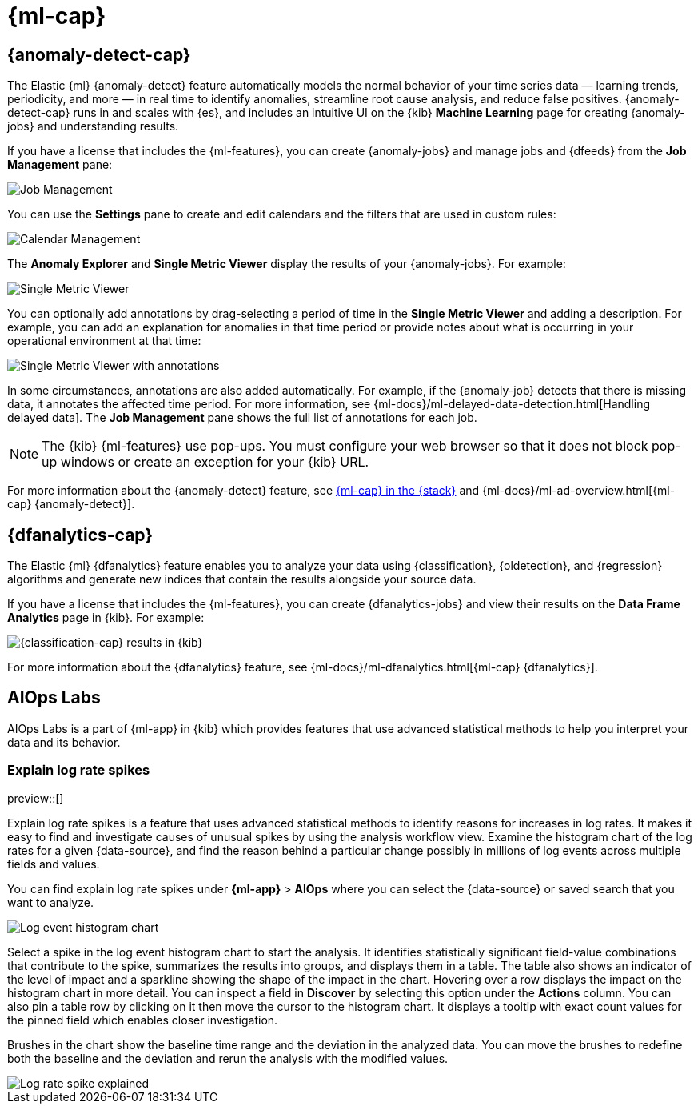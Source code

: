 [role="xpack"]
[[xpack-ml]]
= {ml-cap}

[partintro]
--
As data sets increase in size and complexity, the human effort required to
inspect dashboards or maintain rules for spotting infrastructure problems,
cyber attacks, or business issues becomes impractical. Elastic {ml-features}
such as {anomaly-detect} and {oldetection} make it easier to notice suspicious
activities with minimal human interference.

{kib} includes a free *{data-viz}* to learn more about your data. In particular,
if your data is stored in {es} and contains a time field, you can use the
*{data-viz}* to identify possible fields for {anomaly-detect}:

[role="screenshot"]
image::user/ml/images/ml-data-visualizer-sample.png[{data-viz} for sample flight data]

You can also upload a CSV, NDJSON, or log file. The *{data-viz}*
identifies the file format and field mappings. You can then optionally import
that data into an {es} index. To change the default file size limit, see
<<kibana-general-settings, fileUpload:maxFileSize advanced settings>>.

If {stack-security-features} are enabled, users must have the necessary
privileges to use {ml-features}. Refer to
{ml-docs}/setup.html#setup-privileges[Set up {ml-features}].

NOTE: There are limitations in {ml-features} that affect {kib}. For more 
information, refer to {ml-docs}/ml-limitations.html[{ml-cap}].

--

[[xpack-ml-anomalies]]
== {anomaly-detect-cap}

The Elastic {ml} {anomaly-detect} feature automatically models the normal
behavior of your time series data — learning trends, periodicity, and more — in
real time to identify anomalies, streamline root cause analysis, and reduce
false positives. {anomaly-detect-cap} runs in and scales with {es}, and
includes an intuitive UI on the {kib} *Machine Learning* page for creating
{anomaly-jobs} and understanding results.

If you have a license that includes the {ml-features}, you can
create {anomaly-jobs} and manage jobs and {dfeeds} from the *Job Management*
pane:

[role="screenshot"]
image::user/ml/images/ml-job-management.png[Job Management]

You can use the *Settings* pane to create and edit calendars and the
filters that are used in custom rules:

[role="screenshot"]
image::user/ml/images/ml-settings.png[Calendar Management]

The *Anomaly Explorer* and *Single Metric Viewer* display the results of your
{anomaly-jobs}. For example:

[role="screenshot"]
image::user/ml/images/ml-single-metric-viewer.png[Single Metric Viewer]

You can optionally add annotations by drag-selecting a period of time in
the *Single Metric Viewer* and adding a description. For example, you can add an
explanation for anomalies in that time period or provide notes about what is
occurring in your operational environment at that time:

[role="screenshot"]
image::user/ml/images/ml-annotations-list.png[Single Metric Viewer with annotations]

In some circumstances, annotations are also added automatically. For example, if
the {anomaly-job} detects that there is missing data, it annotates the affected
time period. For more information, see
{ml-docs}/ml-delayed-data-detection.html[Handling delayed data]. The
*Job Management* pane shows the full list of annotations for each job.

NOTE: The {kib} {ml-features} use pop-ups. You must configure your web
browser so that it does not block pop-up windows or create an exception for your
{kib} URL.

For more information about the {anomaly-detect} feature, see
https://www.elastic.co/what-is/elastic-stack-machine-learning[{ml-cap} in the {stack}]
and {ml-docs}/ml-ad-overview.html[{ml-cap} {anomaly-detect}].

[[xpack-ml-dfanalytics]]
== {dfanalytics-cap}

The Elastic {ml} {dfanalytics} feature enables you to analyze your data using
{classification}, {oldetection}, and {regression} algorithms and generate new
indices that contain the results alongside your source data.

If you have a license that includes the {ml-features}, you can create
{dfanalytics-jobs} and view their results on the *Data Frame Analytics* page in
{kib}. For example:

[role="screenshot"]
image::user/ml/images/classification.png[{classification-cap} results in {kib}]

For more information about the {dfanalytics} feature, see
{ml-docs}/ml-dfanalytics.html[{ml-cap} {dfanalytics}].

[[xpack-ml-aiops]]
== AIOps Labs

AIOps Labs is a part of {ml-app} in {kib} which provides features that use 
advanced statistical methods to help you interpret your data and its behavior.

[discrete]
[[explain-log-rate-spikes]]
=== Explain log rate spikes

preview::[]

Explain log rate spikes is a feature that uses advanced statistical methods to 
identify reasons for increases in log rates. It makes it easy to find and 
investigate causes of unusual spikes by using the analysis workflow view. 
Examine the histogram chart of the log rates for a given {data-source}, and find 
the reason behind a particular change possibly in millions of log events across 
multiple fields and values.

You can find explain log rate spikes under **{ml-app}** > **AIOps** where you 
can select the {data-source} or saved search that you want to analyze.

[role="screenshot"]
image::user/ml/images/ml-explain-log-rate-before.png[Log event histogram chart]

Select a spike in the log event histogram chart to start the analysis. It 
identifies statistically significant field-value combinations that contribute to 
the spike, summarizes the results into groups, and displays them in a table. The 
table also shows an indicator of the level of impact and a sparkline showing the 
shape of the impact in the chart. Hovering over a row displays the impact on the 
histogram chart in more detail. You can inspect a field in **Discover** by 
selecting this option under the **Actions** column. You can also pin a table row 
by clicking on it then move the cursor to the histogram chart. It displays a 
tooltip with exact count values for the pinned field which enables closer 
investigation.

Brushes in the chart show the baseline time range and the deviation in the 
analyzed data. You can move the brushes to redefine both the baseline and the 
deviation and rerun the analysis with the modified values.

[role="screenshot"]
image::user/ml/images/ml-explain-log-rate.png[Log rate spike explained]

